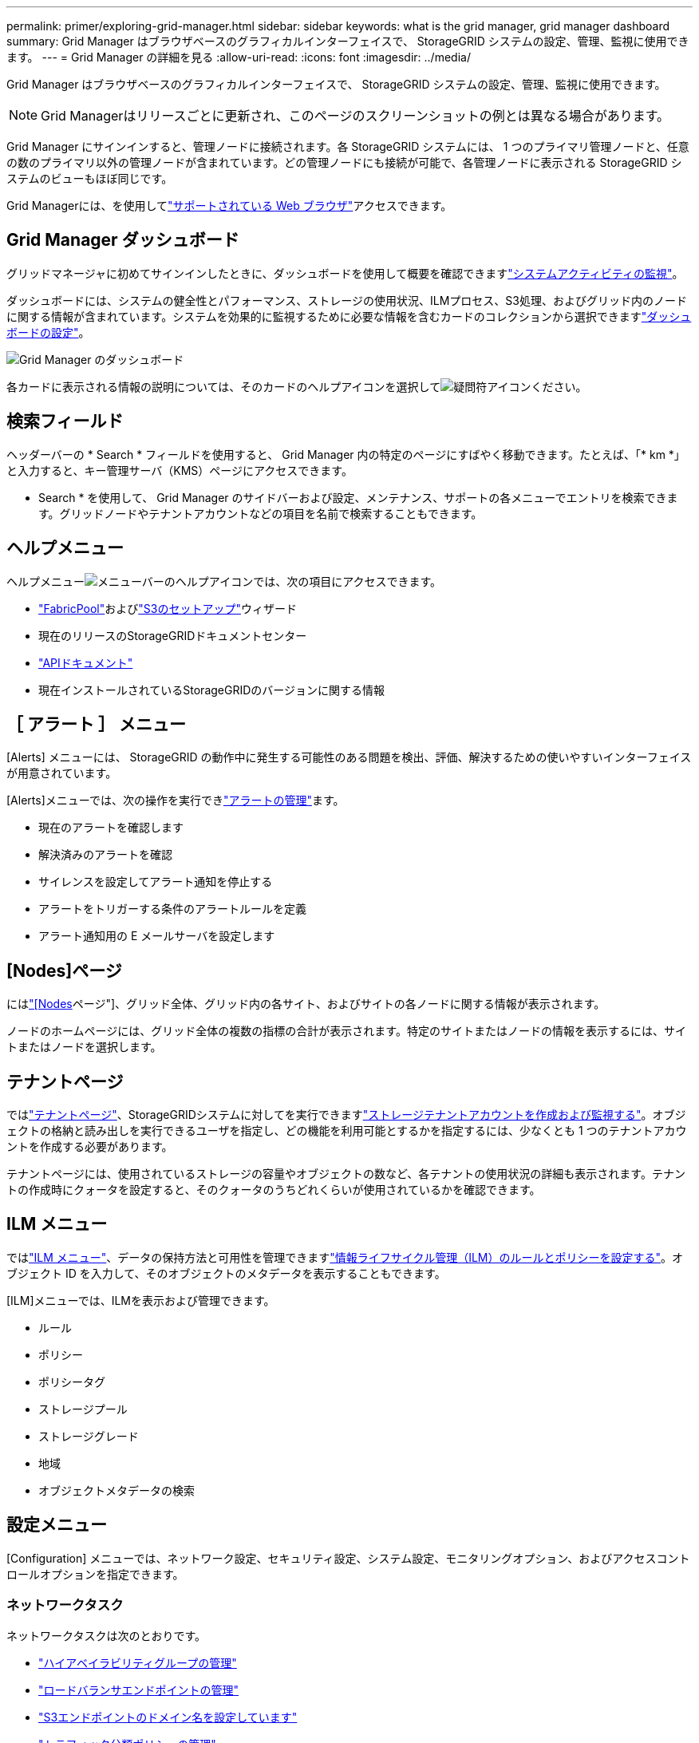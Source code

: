 ---
permalink: primer/exploring-grid-manager.html 
sidebar: sidebar 
keywords: what is the grid manager, grid manager dashboard 
summary: Grid Manager はブラウザベースのグラフィカルインターフェイスで、 StorageGRID システムの設定、管理、監視に使用できます。 
---
= Grid Manager の詳細を見る
:allow-uri-read: 
:icons: font
:imagesdir: ../media/


[role="lead"]
Grid Manager はブラウザベースのグラフィカルインターフェイスで、 StorageGRID システムの設定、管理、監視に使用できます。


NOTE: Grid Managerはリリースごとに更新され、このページのスクリーンショットの例とは異なる場合があります。

Grid Manager にサインインすると、管理ノードに接続されます。各 StorageGRID システムには、 1 つのプライマリ管理ノードと、任意の数のプライマリ以外の管理ノードが含まれています。どの管理ノードにも接続が可能で、各管理ノードに表示される StorageGRID システムのビューもほぼ同じです。

Grid Managerには、を使用してlink:../admin/web-browser-requirements.html["サポートされている Web ブラウザ"]アクセスできます。



== Grid Manager ダッシュボード

グリッドマネージャに初めてサインインしたときに、ダッシュボードを使用して概要を確認できますlink:../monitor/viewing-dashboard.html["システムアクティビティの監視"]。

ダッシュボードには、システムの健全性とパフォーマンス、ストレージの使用状況、ILMプロセス、S3処理、およびグリッド内のノードに関する情報が含まれています。システムを効果的に監視するために必要な情報を含むカードのコレクションから選択できますlink:../monitor/viewing-dashboard.html["ダッシュボードの設定"]。

image::../media/grid_manager_dashboard_and_menu.png[Grid Manager のダッシュボード]

各カードに表示される情報の説明については、そのカードのヘルプアイコンを選択してimage:../media/icon_nms_question.png["疑問符アイコン"]ください。



== 検索フィールド

ヘッダーバーの * Search * フィールドを使用すると、 Grid Manager 内の特定のページにすばやく移動できます。たとえば、「* km *」と入力すると、キー管理サーバ（KMS）ページにアクセスできます。

* Search * を使用して、 Grid Manager のサイドバーおよび設定、メンテナンス、サポートの各メニューでエントリを検索できます。グリッドノードやテナントアカウントなどの項目を名前で検索することもできます。



== ヘルプメニュー

ヘルプメニューimage:../media/icon-help-menu-bar.png["メニューバーのヘルプアイコン"]では、次の項目にアクセスできます。

* link:../fabricpool/use-fabricpool-setup-wizard.html["FabricPool"]およびlink:../admin/use-s3-setup-wizard.html["S3のセットアップ"]ウィザード
* 現在のリリースのStorageGRIDドキュメントセンター
* link:../admin/using-grid-management-api.html["APIドキュメント"]
* 現在インストールされているStorageGRIDのバージョンに関する情報




== ［ アラート ］ メニュー

[Alerts] メニューには、 StorageGRID の動作中に発生する可能性のある問題を検出、評価、解決するための使いやすいインターフェイスが用意されています。

[Alerts]メニューでは、次の操作を実行できlink:../monitor/managing-alerts.html["アラートの管理"]ます。

* 現在のアラートを確認します
* 解決済みのアラートを確認
* サイレンスを設定してアラート通知を停止する
* アラートをトリガーする条件のアラートルールを定義
* アラート通知用の E メールサーバを設定します




== [Nodes]ページ

にはlink:../monitor/viewing-nodes-page.html["[Nodes]ページ"]、グリッド全体、グリッド内の各サイト、およびサイトの各ノードに関する情報が表示されます。

ノードのホームページには、グリッド全体の複数の指標の合計が表示されます。特定のサイトまたはノードの情報を表示するには、サイトまたはノードを選択します。



== テナントページ

ではlink:../admin/managing-tenants.html["テナントページ"]、StorageGRIDシステムに対してを実行できますlink:../tenant/index.html["ストレージテナントアカウントを作成および監視する"]。オブジェクトの格納と読み出しを実行できるユーザを指定し、どの機能を利用可能とするかを指定するには、少なくとも 1 つのテナントアカウントを作成する必要があります。

テナントページには、使用されているストレージの容量やオブジェクトの数など、各テナントの使用状況の詳細も表示されます。テナントの作成時にクォータを設定すると、そのクォータのうちどれくらいが使用されているかを確認できます。



== ILM メニュー

ではlink:using-information-lifecycle-management.html["ILM メニュー"]、データの保持方法と可用性を管理できますlink:../ilm/index.html["情報ライフサイクル管理（ILM）のルールとポリシーを設定する"]。オブジェクト ID を入力して、そのオブジェクトのメタデータを表示することもできます。

[ILM]メニューでは、ILMを表示および管理できます。

* ルール
* ポリシー
* ポリシータグ
* ストレージプール
* ストレージグレード
* 地域
* オブジェクトメタデータの検索




== 設定メニュー

[Configuration] メニューでは、ネットワーク設定、セキュリティ設定、システム設定、モニタリングオプション、およびアクセスコントロールオプションを指定できます。



=== ネットワークタスク

ネットワークタスクは次のとおりです。

* link:../admin/managing-high-availability-groups.html["ハイアベイラビリティグループの管理"]
* link:../admin/managing-load-balancing.html["ロードバランサエンドポイントの管理"]
* link:../admin/configuring-s3-api-endpoint-domain-names.html["S3エンドポイントのドメイン名を設定しています"]
* link:../admin/managing-traffic-classification-policies.html["トラフィック分類ポリシーの管理"]
* link:../admin/configure-vlan-interfaces.html["VLANインターフェイスの設定"]




=== セキュリティタスク

セキュリティタスクは次のとおりです。

* link:../admin/using-storagegrid-security-certificates.html["セキュリティ証明書の管理"]
* link:../admin/manage-firewall-controls.html["内部ファイアウォールコントロールの管理"]
* link:../admin/kms-configuring.html["キー管理サーバを設定しています"]
* link:../admin/manage-tls-ssh-policy.html["TLSおよびSSHポリシー"]、、link:../admin/changing-network-options-object-encryption.html["ネットワークとオブジェクトのセキュリティオプション"]、などのセキュリティ設定を行いますlink:../admin/changing-browser-session-timeout-interface.html["インターフェイスのセキュリティ設定"]。
* またはの設定link:../admin/configuring-storage-proxy-settings.html["ストレージプロキシ"]link:../admin/configuring-admin-proxy-settings.html["管理プロキシ"]




=== システムタスク

システムタスクは次のとおりです。

* テナントアカウント情報をクローニングし、2つのStorageGRIDシステム間でオブジェクトデータをレプリケートするために使用しますlink:../admin/grid-federation-overview.html["グリッドフェデレーション"]。
* 必要に応じて、オプションを有効にしますlink:../admin/configuring-stored-object-compression.html["格納オブジェクトを圧縮します"]。
* link:../ilm/managing-objects-with-s3-object-lock.html["S3オブジェクトロックの管理"]
* ストレージ設定について（やなど）link:../admin/what-object-segmentation-is.html["オブジェクトのセグメント化"]link:../admin/what-storage-volume-watermarks-are.html["ストレージボリュームのウォーターマーク"]
* link:../ilm/manage-erasure-coding-profiles.html["イレイジャーコーディングプロファイルの管理"]です。




=== タスクの監視

監視タスクは次のとおりです。

* link:../monitor/configure-audit-messages.html["監査メッセージとログの送信先の設定"]
* link:../monitor/using-snmp-monitoring.html["SNMPによる監視を使用する"]




=== アクセス制御タスク

アクセス制御タスクは次のとおりです。

* link:../admin/managing-admin-groups.html["管理者グループの管理"]
* link:../admin/managing-users.html["管理者ユーザの管理"]
* またはの変更link:../admin/changing-provisioning-passphrase.html["プロビジョニングパスフレーズ"]link:../admin/change-node-console-password.html["ノードコンソールのパスワード"]
* link:../admin/using-identity-federation.html["アイデンティティフェデレーションを使用する"]
* link:../admin/how-sso-works.html["SSOの設定"]




== メンテナンスメニュー

Maintenance （メンテナンス）メニューでは、メンテナンスタスク、システムメンテナンス、およびネットワークメンテナンスを実行できます。



=== タスク

保守作業には次のものが含ま

* link:../maintain/decommission-procedure.html["運用停止処理"] 未使用のグリッドノードとサイトを削除するには
* link:../expand/index.html["拡張処理"]新しいグリッドノードとサイトを追加するには
* link:../maintain/warnings-and-considerations-for-grid-node-recovery.html["グリッドノードのリカバリ手順"]障害が発生したノードを交換してデータをリストアするには
* link:../maintain/rename-grid-site-node-overview.html["プロシージャ名を変更します"]グリッド、サイト、およびノードの表示名を変更するには
* link:../troubleshoot/verifying-object-integrity.html["オブジェクトの存在チェック操作"]オブジェクトデータの有無（正確性ではない）を確認するため
* 複数のグリッドノードを再起動するためのの実行link:../maintain/rolling-reboot-procedure.html["ローリングリブート"]
* link:../maintain/restoring-volume.html["ボリュームのリストア処理"]




=== システム

実行可能なシステムメンテナンスタスクには、次のものがあります。

* link:../admin/viewing-storagegrid-license-information.html["StorageGRID ライセンス情報の表示"]またはlink:../admin/updating-storagegrid-license-information.html["ライセンス情報を更新しています"]
* の生成とダウンロードlink:../maintain/downloading-recovery-package.html["リカバリパッケージ"]
* 選択したアプライアンスでStorageGRID ソフトウェアの更新（ソフトウェアのアップグレード、ホットフィックス、SANtricity OSソフトウェアの更新など）を実行する
+
** link:../upgrade/index.html["アップグレード手順"]
** link:../maintain/storagegrid-hotfix-procedure.html["Hotfix 手順 の略"]
** https://docs.netapp.com/us-en/storagegrid-appliances/sg6000/upgrading-santricity-os-on-storage-controllers-using-grid-manager-sg6000.html["Grid Managerを使用してSG6000ストレージコントローラのSANtricity OSをアップグレードする"^]
** https://docs.netapp.com/us-en/storagegrid-appliances/sg5700/upgrading-santricity-os-on-storage-controllers-using-grid-manager-sg5700.html["Grid Managerを使用してSG5700ストレージコントローラのSANtricity OSをアップグレードする"^]






=== ネットワーク

実行できるネットワークメンテナンス作業には、次のものがあります。

* link:../maintain/configuring-dns-servers.html["DNSサーバを設定しています"]
* link:../maintain/updating-subnets-for-grid-network.html["グリッドネットワークサブネットを更新しています"]
* link:../maintain/configuring-ntp-servers.html["NTPサーバの管理"]




== サポートメニュー

Support （サポート）メニューには、テクニカルサポートがシステムの分析とトラブルシューティングに役立つオプションが表示されます。



=== ツール

[ サポート（ Support ） ] メニューの [ ツール（ Tools ） ] セクションから、次の操作を実行できます。

* link:../admin/configure-autosupport-grid-manager.html["AutoSupportの設定"]
* link:../monitor/running-diagnostics.html["診断を実行します"]グリッドの現在の状態
* link:../monitor/viewing-grid-topology-tree.html["グリッドトポロジツリーにアクセスします"]グリッドノード、サービス、および属性に関する詳細情報を表示するには
* link:../monitor/collecting-log-files-and-system-data.html["ログファイルとシステムデータを収集"]
* link:../monitor/reviewing-support-metrics.html["サポート指標を確認"]
+

NOTE: [*Metrics] オプションで使用できるツールは、テクニカル・サポートが使用することを目的としています。これらのツールの一部の機能およびメニュー項目は、意図的に機能しないようになっています。





=== アラーム（レガシー）

従来のアラームに関する情報は、このバージョンのドキュメントから削除されています。を参照してください https://docs.netapp.com/us-en/storagegrid-118/monitor/managing-alerts-and-alarms.html["アラートとアラームの管理（StorageGRID 11.8ドキュメント）"^]。



=== その他

[Support]メニューの[Other]セクションでは、次の操作を実行できます。

* 管理link:../admin/manage-link-costs.html["リンクコスト"]
* エントリの表示link:../admin/viewing-notification-status-and-queues.html["ネットワーク管理システム（ NMS ）"]
* 管理link:../admin/what-storage-volume-watermarks-are.html["ストレージのウォーターマーク"]

